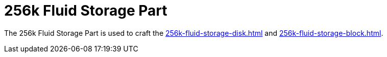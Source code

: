 = 256k Fluid Storage Part
:icon: 256k-fluid-storage-part.png
:from: v0.9.0-beta

The {doctitle} is used to craft the xref:256k-fluid-storage-disk.adoc[] and xref:256k-fluid-storage-block.adoc[].
